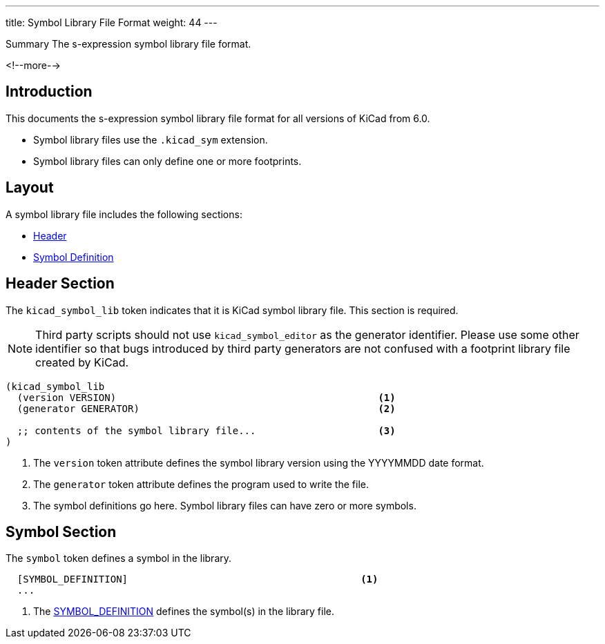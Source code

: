 ---
title:  Symbol Library File Format
weight: 44
---

.Summary The s-expression symbol library file format.
<!--more-->

== Introduction

This documents the s-expression symbol library file format for all versions of KiCad from 6.0.

* Symbol library files use the `.kicad_sym` extension.
* Symbol library files can only define one or more footprints.


== Layout

A symbol library file includes the following sections:

* <<_header_section,Header>>
* <<_symbol_section,Symbol Definition>>


== Header Section

The `kicad_symbol_lib` token indicates that it is KiCad symbol library file.  This section is
required.

NOTE: Third party scripts should not use `kicad_symbol_editor` as the generator identifier.
      Please use some other identifier so that bugs introduced by third party generators are
      not confused with a footprint library file created by KiCad.

```
(kicad_symbol_lib
  (version VERSION)                                             <1>
  (generator GENERATOR)                                         <2>

  ;; contents of the symbol library file...                     <3>
)
```

<1> The `version` token attribute defines the symbol library version using the YYYYMMDD date
    format.
<2> The `generator` token attribute defines the program used to write the file.
<3> The symbol definitions go here.  Symbol library files can have zero or more symbols.


== Symbol Section

The `symbol` token defines a symbol in the library.

```
  [SYMBOL_DEFINITION]                                        <1>
  ...
```

<1> The xref:../sexpr-intro/index.adoc#_symbols[SYMBOL_DEFINITION] defines the symbol(s) in the
    library file.
